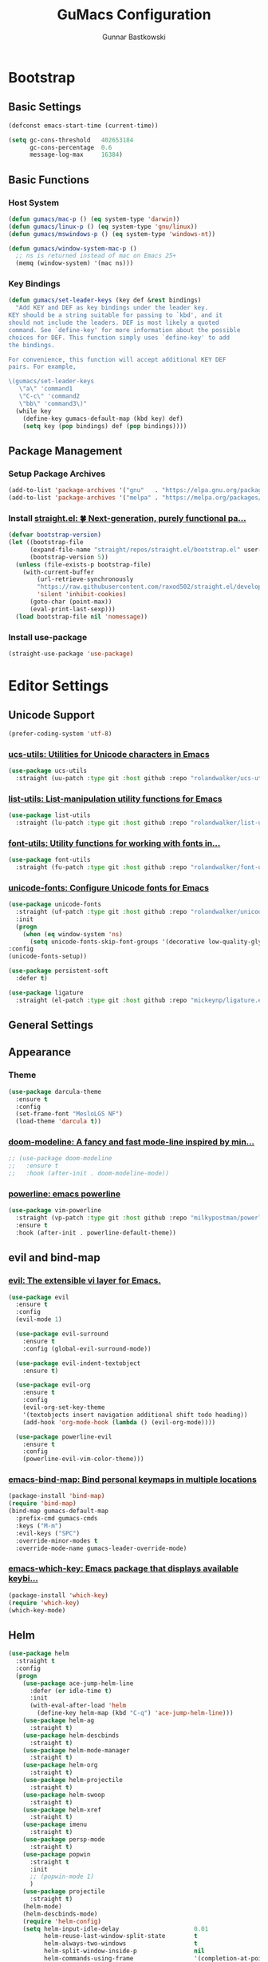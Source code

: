 #+TITLE: GuMacs Configuration
#+AUTHOR: Gunnar Bastkowski
#+EMAIL: gunnar@bastkowski.name
#+OPTIONS: num:nil

* Bootstrap
** Basic Settings
  #+begin_src emacs-lisp
    (defconst emacs-start-time (current-time))

    (setq gc-cons-threshold   402653184
          gc-cons-percentage  0.6
          message-log-max     16384)
  #+end_src

** Basic Functions
*** Host System
  #+begin_src emacs-lisp
    (defun gumacs/mac-p () (eq system-type 'darwin))
    (defun gumacs/linux-p () (eq system-type 'gnu/linux))
    (defun gumacs/mswindows-p () (eq system-type 'windows-nt))

    (defun gumacs/window-system-mac-p ()
      ;; ns is returned instead of mac on Emacs 25+
      (memq (window-system) '(mac ns)))
  #+end_src

*** Key Bindings
#+begin_src emacs-lisp
  (defun gumacs/set-leader-keys (key def &rest bindings)
    "Add KEY and DEF as key bindings under the leader key.
  KEY should be a string suitable for passing to `kbd', and it
  should not include the leaders. DEF is most likely a quoted
  command. See `define-key' for more information about the possible
  choices for DEF. This function simply uses `define-key' to add
  the bindings.

  For convenience, this function will accept additional KEY DEF
  pairs. For example,

  \(gumacs/set-leader-keys
     \"a\" 'command1
     \"C-c\" 'command2
     \"bb\" 'command3\)"
    (while key
      (define-key gumacs-default-map (kbd key) def)
      (setq key (pop bindings) def (pop bindings))))
#+end_src

** Package Management
*** Setup Package Archives
  #+begin_src emacs-lisp
    (add-to-list 'package-archives '("gnu"   . "https://elpa.gnu.org/packages/"))
    (add-to-list 'package-archives '("melpa" . "https://melpa.org/packages/"))
  #+end_src

*** Install [[https://github.com/radian-software/straight.el][straight.el: 🍀 Next-generation, purely functional pa...]] 
  #+begin_src emacs-lisp
    (defvar bootstrap-version)
    (let ((bootstrap-file
          (expand-file-name "straight/repos/straight.el/bootstrap.el" user-emacs-directory))
          (bootstrap-version 5))
      (unless (file-exists-p bootstrap-file)
        (with-current-buffer
            (url-retrieve-synchronously
            "https://raw.githubusercontent.com/raxod502/straight.el/develop/install.el"
            'silent 'inhibit-cookies)
          (goto-char (point-max))
          (eval-print-last-sexp)))
      (load bootstrap-file nil 'nomessage))
  #+end_src

*** Install use-package
  #+begin_src emacs-lisp
    (straight-use-package 'use-package)
  #+end_src


* Editor Settings
** Unicode Support
  #+begin_src emacs-lisp
    (prefer-coding-system 'utf-8)
  #+end_src
*** [[https://github.com/rolandwalker/ucs-utils][ucs-utils: Utilities for Unicode characters in Emacs]]
  #+begin_src emacs-lisp
    (use-package ucs-utils
      :straight (uu-patch :type git :host github :repo "rolandwalker/ucs-utils"))
  #+end_src
 
*** [[https://github.com/rolandwalker/list-utils][list-utils: List-manipulation utility functions for Emacs]] 
  #+begin_src emacs-lisp
    (use-package list-utils
      :straight (lu-patch :type git :host github :repo "rolandwalker/list-utils"))
  #+end_src

*** [[https://github.com/rolandwalker/font-utils][font-utils: Utility functions for working with fonts in...]] 
  #+begin_src emacs-lisp
    (use-package font-utils
      :straight (fu-patch :type git :host github :repo "rolandwalker/font-utils"))
  #+end_src

*** [[https://github.com/rolandwalker/unicode-fonts][unicode-fonts: Configure Unicode fonts for Emacs]] 
  #+begin_src emacs-lisp
    (use-package unicode-fonts
      :straight (uf-patch :type git :host github :repo "rolandwalker/unicode-fonts")
      :init
      (progn
        (when (eq window-system 'ns)
          (setq unicode-fonts-skip-font-groups '(decorative low-quality-glyphs))))
    :config
    (unicode-fonts-setup))

    (use-package persistent-soft
      :defer t)

    (use-package ligature
      :straight (el-patch :type git :host github :repo "mickeynp/ligature.el"))
  #+end_src

** General Settings

** Appearance
*** Theme
  #+begin_src emacs-lisp
    (use-package darcula-theme
      :ensure t
      :config
      (set-frame-font "MesloLGS NF")
      (load-theme 'darcula t))
  #+end_src
*** [[https://github.com/seagle0128/doom-modeline][doom-modeline: A fancy and fast mode-line inspired by min...]]
  #+begin_src emacs-lisp
    ;; (use-package doom-modeline
    ;;   :ensure t
    ;;   :hook (after-init . doom-modeline-mode))
  #+end_src
  
*** [[https://github.com/milkypostman/powerline][powerline: emacs powerline]] 
  #+begin_src emacs-lisp
    (use-package vim-powerline
      :straight (vp-patch :type git :host github :repo "milkypostman/powerline")
      :ensure t
      :hook (after-init . powerline-default-theme))
  #+end_src


** evil and bind-map
*** [[https://github.com/emacs-evil/evil][evil: The extensible vi layer for Emacs.]] 
  #+begin_src emacs-lisp
    (use-package evil
      :ensure t
      :config
      (evil-mode 1)

      (use-package evil-surround
        :ensure t
        :config (global-evil-surround-mode))

      (use-package evil-indent-textobject
        :ensure t)

      (use-package evil-org
        :ensure t
        :config
        (evil-org-set-key-theme
        '(textobjects insert navigation additional shift todo heading))
        (add-hook 'org-mode-hook (lambda () (evil-org-mode))))

      (use-package powerline-evil
        :ensure t
        :config
        (powerline-evil-vim-color-theme)))
  #+end_src

*** [[https://github.com/justbur/emacs-bind-map][emacs-bind-map: Bind personal keymaps in multiple locations]] 
  #+begin_src emacs-lisp
    (package-install 'bind-map)
    (require 'bind-map)
    (bind-map gumacs-default-map
      :prefix-cmd gumacs-cmds
      :keys ("M-m")
      :evil-keys ("SPC")
      :override-minor-modes t
      :override-mode-name gumacs-leader-override-mode)
  #+end_src

*** [[https://github.com/justbur/emacs-which-key][emacs-which-key: Emacs package that displays available keybi...]] 

  #+begin_src emacs-lisp
    (package-install 'which-key)
    (require 'which-key)
    (which-key-mode)
  #+end_src

** Helm
  #+begin_src emacs-lisp
    (use-package helm
      :straight t
      :config
      (progn
        (use-package ace-jump-helm-line
          :defer (or idle-time t)
          :init
          (with-eval-after-load 'helm
            (define-key helm-map (kbd "C-q") 'ace-jump-helm-line)))
        (use-package helm-ag
          :straight t)
        (use-package helm-descbinds
          :straight t)
        (use-package helm-mode-manager
          :straight t)
        (use-package helm-org
          :straight t)
        (use-package helm-projectile
          :straight t)
        (use-package helm-swoop
          :straight t)
        (use-package helm-xref
          :straight t)
        (use-package imenu
          :straight t)
        (use-package persp-mode
          :straight t)
        (use-package popwin
          :straight t
          :init
          ;; (popwin-mode 1)
          )
        (use-package projectile
          :straight t)
        (helm-mode)
        (helm-descbinds-mode)
        (require 'helm-config)
        (setq helm-input-idle-delay                     0.01
              helm-reuse-last-window-split-state        t
              helm-always-two-windows                   t
              helm-split-window-inside-p                nil
              helm-commands-using-frame                 '(completion-at-point
                                                          helm-apropos
                                                          helm-eshell-prompts helm-imenu
                                                          helm-imenu-in-all-buffers)
              helm-actions-inherit-frame-settings       t
              helm-use-frame-when-more-than-two-windows t
              helm-use-frame-when-dedicated-window      t
              helm-frame-background-color               "DarkSlateGray"
              helm-show-action-window-other-window      'left
              helm-allow-mouse                          t
              helm-move-to-line-cycle-in-source         t
              helm-autoresize-max-height                80 ; it is %.
              helm-autoresize-min-height                20 ; it is %.
              helm-debug-root-directory                 "/Users/gunnar.bastkowski/tmp/helm-debug"
              helm-follow-mode-persistent               t
              helm-candidate-number-limit               500
              helm-visible-mark-prefix                  "✓")
        (set-face-foreground 'helm-mark-prefix "Gold1")
        (add-to-list 'helm-sources-using-default-as-input 'helm-source-info-bash)

        ;; use helm to switch last(/previous) visited buffers with C(-S)-tab
        (define-key helm-map (kbd "<C-tab>") 'helm-follow-action-forward)
        (define-key helm-map (kbd "<C-iso-lefttab>") 'helm-follow-action-backward)
        ;; alter helm-bookmark key bindings to be simpler
        (defun simpler-helm-bookmark-keybindings ()
          (define-key helm-bookmark-map (kbd "C-d") 'helm-bookmark-run-delete)
          (define-key helm-bookmark-map (kbd "C-e") 'helm-bookmark-run-edit)
          (define-key helm-bookmark-map
            (kbd "C-f") 'helm-bookmark-toggle-filename)
          (define-key helm-bookmark-map
            (kbd "S-<return>") 'helm-bookmark-run-jump-other-window)
          (define-key helm-bookmark-map (kbd "C-/") 'helm-bookmark-help))
        (with-eval-after-load 'helm-bookmark
          (simpler-helm-bookmark-keybindings))))
  #+end_src


** Search
*** [[https://github.com/emacsorphanage/anzu][anzu: Emacs Port of anzu.vim]] 
  #+begin_src emacs-lisp
    (use-package anzu
      :straight t)

    (global-anzu-mode +1)
  #+end_src


* Version Control
#+begin_src emacs-lisp
  (use-package magit
    :straight t)
#+end_src


* Key Bindings
  |-----+-----+-----------------+----------------------------------------------------------+------|
  | Key | Key | Description     | Target                                                   | Done |
  |-----+-----+-----------------+----------------------------------------------------------+------|
  | SPC |     |                 | 'helm-M-x-fuzzy-matching                                 |      |
  | TAB |     |                 | 'alternate-buffer                                        |      |
  | "   |     |                 | 'terminal-here-launch                                    |      |
  | '   |     |                 | 'spacemacs/default-pop-shell                             |      |
  | *   |     |                 | 'spacemacs/helm-project-smart-do-search-region-or-symbol |      |
  | '/  |     |                 | 'spacemacs/helm-project-smart-do-search                  |      |
  | ?   |     |                 | 'helm-descbinds                                          |      |
  |-----+-----+-----------------+----------------------------------------------------------+------|
  | f   |     | files           | gumacs-files-map                                         | x    |
  |     | f   | open file       | 'helm-find-files                                         | x    |
  |     | r   | recent files    | 'helm-recentf                                            |      |
  |-----+-----+-----------------+----------------------------------------------------------+------|
  | h   |     | Help            | gumacs-help-map                                          | x    |
  |-----+-----+-----------------+----------------------------------------------------------+------|
  | q   |     | quit            | gumacs-quit-map                                          | x    |
  |     | q   | prompt and quit | 'gumacs/prompt-kill-emacs                                | x    |
  |-----+-----+-----------------+----------------------------------------------------------+------|
  | w   |     | Windows         | gumacs-windows-map                                       |      |
  |-----+-----+-----------------+----------------------------------------------------------+------|


** Emacs
  #+begin_src emacs-lisp
    (defun gumacs/prompt-kill-emacs ()
      "Prompt to save changed buffers and exit Spacemacs"
      (interactive)
      (save-some-buffers nil t)
      (kill-emacs))

    (defun gumacs/kill-emacs ()
      "Lose all changes and exit Spacemacs"
      (interactive)
      (kill-emacs))

    (defun gumacs/frame-killer ()
      "Kill server buffer and hide the main Emacs window"
      (interactive)
      (condition-case nil
          (delete-frame nil 1)
        (error
        (make-frame-invisible nil 1))))

    ;; (gumacs/set-leader-keys
    ;; "qs" 'save-buffers-kill-emacs
    ;; "qq" 'gumacs/prompt-kill-emacs
    ;; "qQ" 'kill-emacs
    ;; "qf" 'gumacs/frame-killer)

    (define-key  gumacs-default-map  (kbd "SPC")    (cons "M-x"                     'helm-M-x))
  #+end_src
  

** Files
  #+begin_src emacs-lisp
    (setq gumacs-files-map (make-sparse-keymap))
    (define-key  gumacs-default-map  "f"        (cons "Files"                    gumacs-files-map))
    (define-key  gumacs-files-map    "f"        (cons "open file"               'helm-find-files))
    (define-key  gumacs-files-map    "r"        (cons "recent files"            'helm-recentf))
  #+end_src


** Buffers
  #+begin_src emacs-lisp
    (setq gumacs-buffers-map (make-sparse-keymap))
    (define-key  gumacs-default-map  "b"        (cons "Buffers"                  gumacs-buffers-map))
    (define-key  gumacs-buffers-map  "."        (cons "buffer transient state"  'spacemacs/buffer-transient-state/body))
    (define-key  gumacs-buffers-map  "b"        (cons "list buffers"            'helm-mini))
  #+end_src
  

** Help
  #+begin_src emacs-lisp
    (setq gumacs-help-map (make-sparse-keymap))
    (define-key  gumacs-default-map  "h"        (cons "Help"                     gumacs-help-map))
    (define-key  gumacs-help-map     "k"        (cons "show top level"          'which-key-show-top-level))
    (define-key  gumacs-help-map     "RET"      (cons "helm-enable-minor-mode"  'helm-enable-minor-mode))
    (define-key  gumacs-help-map     "<return>" (cons "helm-enable-minor-mode"  'helm-enable-minor-mode))
  #+end_src
*** Describe
  #+begin_src emacs-lisp
    (setq gumacs-describe-map (make-sparse-keymap))
    (define-key  gumacs-help-map     "d"        (cons "describe"                 gumacs-describe-map))
    (define-key  gumacs-describe-map "k"        (cons "key"                     'describe-key))
  #+end_src


** Quit
  #+begin_src emacs-lisp
    (setq gumacs-quit-map (make-sparse-keymap))
    (define-key  gumacs-default-map  "q"    (cons "Quit"                         gumacs-quit-map))
    (define-key  gumacs-quit-map     "q"    (cons "prompt and quit"             'gumacs/prompt-kill-emacs))
  #+end_src

 
** Toggles
  #+begin_src emacs-lisp
    (setq gumacs-toggles-map (make-sparse-keymap))
    (define-key  gumacs-default-map  "t"    (cons "Toggles"                      gumacs-toggles-map))
    (define-key  gumacs-toggles-map  "l"    (cons "truncate lines"              'toggle-truncate-lines))
  #+end_src


** Windows 
  #+begin_src emacs-lisp
    (setq gumacs-windows-map (make-sparse-keymap))

    ;; from https://gist.github.com/3402786
    (defun gumacs/toggle-maximize-buffer ()
      "Maximize buffer"
      (interactive)
      (save-excursion
        (if (and (= 1 (length (window-list)))
                (assoc ?_ register-alist))
            (jump-to-register ?_)
          (progn
            (window-configuration-to-register ?_)
            (delete-other-windows)))))

    (define-key  gumacs-default-map  "w"    (cons "Windows"                      gumacs-windows-map))
    (define-key  gumacs-windows-map  "m"    (cons "maximize buffer"             'gumacs/toggle-maximize-buffer))
  #+end_src
